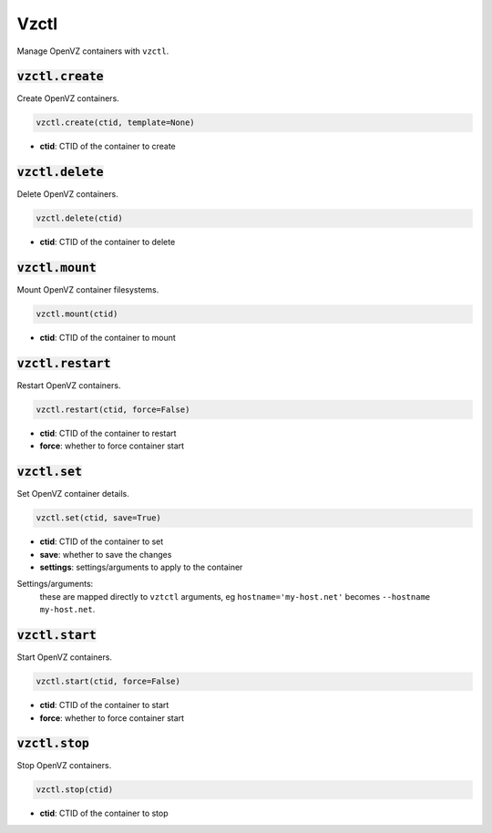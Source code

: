 Vzctl
-----


Manage OpenVZ containers with ``vzctl``.

:code:`vzctl.create`
~~~~~~~~~~~~~~~~~~~~

Create OpenVZ containers.

.. code:: python

    vzctl.create(ctid, template=None)

+ **ctid**: CTID of the container to create


:code:`vzctl.delete`
~~~~~~~~~~~~~~~~~~~~

Delete OpenVZ containers.

.. code:: python

    vzctl.delete(ctid)

+ **ctid**: CTID of the container to delete


:code:`vzctl.mount`
~~~~~~~~~~~~~~~~~~~

Mount OpenVZ container filesystems.

.. code:: python

    vzctl.mount(ctid)

+ **ctid**: CTID of the container to mount


:code:`vzctl.restart`
~~~~~~~~~~~~~~~~~~~~~

Restart OpenVZ containers.

.. code:: python

    vzctl.restart(ctid, force=False)

+ **ctid**: CTID of the container to restart
+ **force**: whether to force container start


:code:`vzctl.set`
~~~~~~~~~~~~~~~~~

Set OpenVZ container details.

.. code:: python

    vzctl.set(ctid, save=True)

+ **ctid**: CTID of the container to set
+ **save**: whether to save the changes
+ **settings**: settings/arguments to apply to the container

Settings/arguments:
    these are mapped directly to ``vztctl`` arguments, eg
    ``hostname='my-host.net'`` becomes ``--hostname my-host.net``.


:code:`vzctl.start`
~~~~~~~~~~~~~~~~~~~

Start OpenVZ containers.

.. code:: python

    vzctl.start(ctid, force=False)

+ **ctid**: CTID of the container to start
+ **force**: whether to force container start


:code:`vzctl.stop`
~~~~~~~~~~~~~~~~~~

Stop OpenVZ containers.

.. code:: python

    vzctl.stop(ctid)

+ **ctid**: CTID of the container to stop

